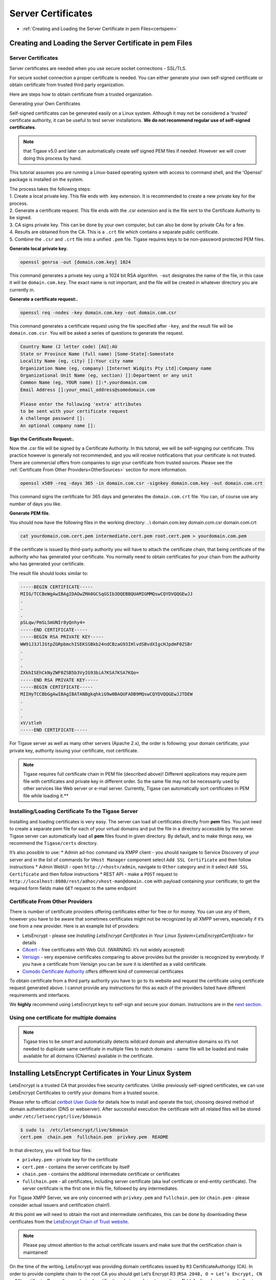 Server Certificates
---------------------

-  :ref:`Creating and Loading the Server Certificate in pem Files<certspem>`

.. _certspem:

Creating and Loading the Server Certificate in pem Files
^^^^^^^^^^^^^^^^^^^^^^^^^^^^^^^^^^^^^^^^^^^^^^^^^^^^^^^^^^

Server Certificates
~~~~~~~~~~~~~~~~~~~~~

Server certificates are needed when you use secure socket connections - SSL/TLS.

For secure socket connection a proper certificate is needed. You can either generate your own self-signed certificate or obtain certificate from trusted third party organization.

Here are steps how to obtain certificate from a trusted organization.

Generating your Own Certificates

Self-signed certificates can be generated easily on a Linux system. Although it may not be considered a 'trusted' certificate authority, it can be useful to test server installations. **We do not recommend regular use of self-signed certificates**.

.. Note:: 

   that Tigase v5.0 and later can automatically create self signed PEM files if needed. However we will cover doing this process by hand.

This tutorial assumes you are running a Linux-based operating system with access to command shell, and the 'Openssl' package is installed on the system.

| The process takes the following steps:
| 1. Create a local private key. This file ends with .key extension. It is recommended to create a new private key for the process.
| 2. Generate a certificate request. This file ends with the .csr extension and is the file sent to the Certificate Authority to be signed.
| 3. CA signs private key. This can be done by your own computer, but can also be done by private CAs for a fee.
| 4. Results are obtained from the CA. This is a ``.crt`` file which contains a separate public certificate.
| 5. Combine the ``.csr`` and ``.crt`` file into a unified ``.pem`` file. Tigase requires keys to be non-password protected PEM files.

**Generate local private key.**

.. code:: sh

   openssl genrsa -out [domain.com.key] 1024

This command generates a private key using a 1024 bit RSA algorithm. ``-out`` designates the name of the file, in this case it will be ``domain.com.key``. The exact name is not important, and the file will be created in whatever directory you are currently in.

**Generate a certificate request:.**

.. code:: sh

   openssl req -nodes -key domain.com.key -out domain.com.csr

This command generates a certificate request using the file specified after ``-key``, and the result file will be ``domain.com.csr``. You will be asked a series of questions to generate the request.

.. code:: sh

   Country Name (2 letter code) [AU]:AU
   State or Province Name (full name) [Some-State]:Somestate
   Locality Name (eg, city) []:Your city name
   Organization Name (eg, company) [Internet Widgits Pty Ltd]:Company name
   Organizational Unit Name (eg, section) []:Department or any unit
   Common Name (eg, YOUR name) []:*.yourdomain.com
   Email Address []:your_email_address@somedomain.com

   Please enter the following 'extra' attributes
   to be sent with your certificate request
   A challenge password []:
   An optional company name []:

**Sign the Certificate Request:.**

Now the .csr file will be signed by a Certificate Authority. In this tutorial, we will be self-signging our certificate. This practice however is generally not recommended, and you will receive notifications that your certificate is not trusted. There are commercial offers from companies to sign your certificate from trusted sources. Please see the :ref:`Certificate From Other Providers<OtherSources>` section for more information.

.. code:: bash

   openssl x509 -req -days 365 -in domain.com.csr -signkey domain.com.key -out domain.com.crt

This command signs the certificate for 365 days and generates the ``domain.com.crt`` file. You can, of course use any number of days you like.

**Generate PEM file.**

You should now have the following files in the working directory: ..\\ domain.com.key domain.com.csr domain.com.crt

.. code:: sh

   cat yourdomain.com.cert.pem intermediate.cert.pem root.cert.pem > yourdomain.com.pem

If the certificate is issued by third-party authority you will have to attach the certificate chain, that being certificate of the authority who has generated your certificate. You normally need to obtain certificates for your chain from the authority who has generated your certificate.

The result file should looks similar to:

.. code:: sh

   -----BEGIN CERTIFICATE-----
   MIIG/TCCBeWgAwIBAgIDAOwZMA0GCSqGSIb3DQEBBQUAMIGMMQswCQYDVQQGEwJJ
   .
   .
   .
   pSLqw/PmSLSmUNIr8yQnhy4=
   -----END CERTIFICATE-----
   -----BEGIN RSA PRIVATE KEY-----
   WW91J3JlIGtpZGRpbmchISEKSSBkb24ndCBzaG93IHlvdSBvdXIgcHJpdmF0ZSBr
   .
   .
   .
   ZXkhISEhCkNyZWF0ZSB5b3VyIG93biA7KSA7KSA7KQo=
   -----END RSA PRIVATE KEY-----
   -----BEGIN CERTIFICATE-----
   MIIHyTCCBbGgAwIBAgIBATANBgkqhkiG9w0BAQUFADB9MQswCQYDVQQGEwJJTDEW
   .
   .
   .
   xV/stleh
   -----END CERTIFICATE-----

For Tigase server as well as many other servers (Apache 2.x), the order is following; your domain certificate, your private key, authority issuing your certificate, root certificate.

.. NOTE::

   Tigase requires full certificate chain in PEM file (described above)! Different applications may require pem file with certificates and private key in different order. So the same file may not be necessarily used by other services like Web server or e-mail server. Currently, Tigase can automatically sort certificates in PEM file while loading it.**

Installing/Loading Certificate To the Tigase Server
~~~~~~~~~~~~~~~~~~~~~~~~~~~~~~~~~~~~~~~~~~~~~~~~~~~~~~~~~~~~~~~

Installing and loading certificates is very easy. The server can load all certificates directly from **pem** files. You just need to create a separate pem file for each of your virtual domains and put the file in a directory accessible by the server. Tigase server can automatically load all **pem** files found in given directory. By default, and to make things easy, we recommend the ``Tigase/certs`` directory.

It’s also possible to use: \* Admin ad-hoc command via XMPP client - you should navigate to Service Discovery of your server and in the list of commands for ``VHost Manager`` component select ``Add SSL Certificate`` and then follow instructions \* Admin WebUI - open ``http://<host>/admin``, navigate to ``Other`` category and in it select ``Add SSL Certificate`` and then follow instructions \* REST API - make a ``POST`` request to ``http://localhost:8080/rest/adhoc/vhost-man@domain.com`` with payload containing your certificate; to get the required form fields make ``GET`` request to the same endpoint

.. _OtherSources:

Certificate From Other Providers
~~~~~~~~~~~~~~~~~~~~~~~~~~~~~~~~~~~~~~~~~~

There is number of certificate providers offering certificates either for free or for money. You can use any of them, however you have to be aware that sometimes certificates might not be recognized by all XMPP servers, especially if it’s one from a new provider. Here is an example list of providers:

-  LetsEncrypt - please see `Installing LetsEncrypt Certificates in Your Linux System<LetsEncryptCertificate>` for details

-  `CAcert <https://www.cacert.org/>`__ - free certificates with Web GUI. (WARNING: it’s not widely accepted)

-  `Verisign <https://www.verisign.com/>`__ - very expensive certificates comparing to above provides but the provider is recognized by everybody. If you have a certificate from Verisign you can be sure it is identified as a valid certificate.

-  `Comodo Certificate Authority <http://www.comodo.com/business-security/digital-certificates/ssl-certificates.php>`__ offers different kind of commercial certificates

To obtain certificate from a third party authority you have to go to its website and request the certificate using certificate request generated above. I cannot provide any instructions for this as each of the providers listed have different requirements and interfaces.

We **highly** recommend using LetsEncrypt keys to self-sign and secure your domain. Instructions are in the `next section <#LetsEncryptCertificate>`__.

Using one certificate for multiple domains
~~~~~~~~~~~~~~~~~~~~~~~~~~~~~~~~~~~~~~~~~~~~~~~~~~~~~~~~~~~~~~~

.. Note::

   Tigase tries to be *smart* and automatically detects wildcard domain and alternative domains so it’s not needed to duplicate same certificate in multiple files to match domains - same file will be loaded and make available for all domains (CNames) available in the certificate.

.. _LetsEncryptCertificate:

Installing LetsEncrypt Certificates in Your Linux System
^^^^^^^^^^^^^^^^^^^^^^^^^^^^^^^^^^^^^^^^^^^^^^^^^^^^^^^^^^^^^

LetsEncrypt is a trusted CA that provides free security certificates. Unlike previously self-signed certificates, we can use LetsEncrypt Certificates to certify your domains from a trusted source.

Please refer to official `certbot User Guide <https://certbot.eff.org/docs/using.html>`__ for details how to install and operate the tool, choosing desired method of domain authentication (DNS or webserver). After successful execution the certificate with all related files will be stored under ``/etc/letsencrypt/live/$domain``

.. code:: bash

   $ sudo ls  /etc/letsencrypt/live/$domain
   cert.pem  chain.pem  fullchain.pem  privkey.pem  README

In that directory, you will find four files:

-  ``privkey.pem`` - private key for the certificate

-  ``cert.pem`` - contains the server certificate by itself

-  ``chain.pem`` - contains the additional intermediate certificate or certificates

-  ``fullchain.pem`` - all certificates, including server certificate (aka leaf certificate or end-entity certificate). The server certificate is the first one in this file, followed by any intermediates.

For Tigase XMPP Server, we are only concerned with ``privkey.pem`` and ``fullchain.pem`` (or ``chain.pem`` - please consider actual issuers and certification chain!).

At this point we will need to obtain the root and intermediate certificates, this can be done by downloading these certificates from the `LetsEncrypt Chain of Trust website <https://letsencrypt.org/certificates/>`__.

.. Note::

   Please pay utmost attention to the actual certificate issuers and make sure that the certification chain is maintained!

On the time of the writing, LetsEncrypt was providing domain certificates issued by ``R3`` CertificateAuthorigy (CA). In order to provide complete chain to the root CA you should get Let’s Encrypt R3 (``RSA 2048, O = Let’s Encrypt, CN = R3``) certificate. Depending on desired certification chain you have two options: 1) (default and recommended) using own LetsEncrypt CA: a) ``R3`` certificate signed by ISRG Root X1: https://letsencrypt.org/certs/lets-encrypt-r3.pem b) ``ISRG Root X1`` root certificate: https://letsencrypt.org/certs/isrgrootx1.pem 2) (legacy, option more compatible with old systems): cross-signed certificate by IdenTrust: a) ``R3`` certificate cross-signed by IdenTrust: https://letsencrypt.org/certs/lets-encrypt-r3-cross-signed.pem b) ``TrustID X3 Root`` from IdenTrust: https://letsencrypt.org/certs/trustid-x3-root.pem.txt

Considering first (recommended) option, you may obtain them using wget:

.. code:: bash

   wget https://letsencrypt.org/certs/isrgrootx1.pem
   wget https://letsencrypt.org/certs/lets-encrypt-r3.pem

These are the root certificate, and the intermediate certificate signed by root certificate.

.. Note::

   IdenTrust cross-signed certificate will not function properly in the future!

Take the contents of your ``privkey.pem``, certificate, and combine them with the contents of ``isrgrootx1.pem`` and ``lets-encrypt-r3.pem`` into a single pem certificate.

Depending on your configuration you either need to name the file after your domain such as ``mydomain.com.pem`` and place it under ``certs/`` subdirectory of Tigase XMPP Server installation or update it using admin ad-hoc (see :ref:`Storing and managing certificates<certificateStorage>`)

If you moved all certs to a single directory, you may combine them using the following command under \*nix operating systems:.

.. code:: bash

   cat ./cert.pem ./privkey.pem ./lets-encrypt-r3.pem ./isrgrootx1.pem > mydomain.com.pem


.. Note::

   If you are using ``isrgrootx1`` root make sure you use ``cert.pem`` file instead of ``fullchain.pem``, which uses different intermediate certificate ( `Let’s Encrypt Authority X3 (IdenTrust cross-signed) <https://letsencrypt.org/certs/lets-encrypt-x3-cross-signed.pem.txt>`__ ) and you will have to use `DST Root CA X3 <https://letsencrypt.org/certs/trustid-x3-root.pem.txt>`__ certificate!

Your certificate should look something like this:

.. code:: certificate

   -----BEGIN PRIVATE KEY-----
   MIIEvgIBADANBgkqhkiG9w0BAQEFAASCBKgwggSkAgEAAoIBAQDAUAqqKu7Z4odo
   ...
   og89F9AbWr1mNmyRoScyqMXo
   -----END PRIVATE KEY-----
   -----BEGIN CERTIFICATE-----
   cmNoIEdyb3VwMRUwEwYDVQQDEwxJU1JHIFJvb3QgWDEwHhcNMTUwNjA0MTEwNDM4
   ...
   TzELMAkGA1UEBhMCVVMxKTAnBgNVBAoTIEludGVybmV0IFNlY3VyaXR5IFJlc2Vh
   -----END CERTIFICATE-----
   -----BEGIN CERTIFICATE-----
   FhpodHRwOi8vY3BzLmxldHNlbmNyeXB0Lm9yZzCBqwYIKwYBBQUHAgIwgZ4MgZtU
   ...
   bmcgUGFydGllcyBhbmQgb25seSBpbiBhY2NvcmRhbmNlIHdpdGggdGhlIENlcnRp
   -----END CERTIFICATE-----

.. Warning::

    LetsEncrypt certificates expire 90 days from issue and need to be renewed in order for them to remain valid!

You can check your certificate with utility class:

::

   java -cp <path_to_tigase-server_installation>/jars/tigase-utils.jar tigase.cert.CertificateUtil -lc mydomain.com.pem -simple

Let’s encrypt and DNS verification
~~~~~~~~~~~~~~~~~~~~~~~~~~~~~~~~~~~~~

The only way to obtain wildcard (``*.domain.com``) certificate is via DNS verification. Certbot support a number of DNS operators - you can check if your DNS provider is listed by executing ``$ certbot plugins``

AWS Route53

If you want to use it with Amazon Cloud you should install plugin for AWS:

::

   pip install certbot-dns-route53

.. Note::

   If you are using certbot under macOS and you installed it via brew then you should use: ``$( brew --prefix certbot )/libexec/bin/pip install certbot-dns-route53``

You should store your credentials in ``~/.aws/credentials`` (you may want to create dedicated policy for updating DNS as described in `plugin’s documentation <https://certbot-dns-route53.readthedocs.io/en/stable/>`__:

.. code:: bash

   [default]
   aws_access_key_id = <key_id>
   aws_secret_access_key = <key>

And afterward you should execute ``certbot`` with ``--dns-route53`` parameter

Certbot update hook and Tigase API
~~~~~~~~~~~~~~~~~~~~~~~~~~~~~~~~~~~~~

For greater automation it’s possible to automate updating certificate obtained with ``certbot`` in Tigase XMPP Server. You should use following deploy hook - either add it to ``/etc/letsencrypt/renewal-hooks/deploy/`` or use it directly in ``certboot`` commandline with ``--deploy-hook`` parameter (in the latter case, it will be added to particular domain configuration so it’s not necessary to specify UPDATE_DOMAINS).

.. Note::

   Please adjust account credentials used for deployment (``USER``, ``PASS``, ``DOMAIN``) as well as paths to Let’s Encrypt certificates (*ISRG Root X1* named ``isrgrootx1.pem`` and *Let’s Encrypt Authority X3* named ``letsencryptauthorityx3.pem``)

.. code:: bash

   #!/bin/bash

   set -e

   ## Configuration START

   USER="admin_username"
   PASS="admin_password"
   DOMAIN="my_domain.tld"
   HOST=${DOMAIN}
   #UPDATE_DOMAINS=(${DOMAIN})
   # PORT=":8080"
   # APIKEY="?api-key=mySecretKey"
   LE_CERTS_PATH="/path/to/letsencrypt/CA/certificates/"

   ## Configuration END

   fail_count=0

   for domain in ${RENEWED_DOMAINS[@]}; do
       if [[ $domain == "*."* ]]; then
           CERT_DOMAIN=${domain#*\*.}
       else
           CERT_DOMAIN=${domain}
       fi

       if [[ ! -z "${UPDATE_DOMAINS}" ]] ; then
           match=0
           for dn in "${UPDATE_DOMAINS[@]}"; do
               if [[ $dn = "$CERT_DOMAIN" ]]; then
                   match=1
                   break
               fi
           done
           if [[ $match = 0 ]]; then
               echo "Skipping updating ${domain} because it's not in the list of supported domains: ${UPDATE_DOMAINS[@]}"
               continue
           fi
       fi

       CERT=`cat "$RENEWED_LINEAGE/cert.pem" "$RENEWED_LINEAGE/privkey.pem" ${LE_CERTS_PATH}/isrgrootx1.pem ${LE_CERTS_PATH}/letsencryptauthorityx3.pem`

       REQUEST="
       <command>
         <node>ssl-certificate-add</node>
         <fields>
           <item>
             <var>Certificate in PEM format</var>
             <value>${CERT}</value>
           </item>
           <item>
             <var>command-marker</var>
             <value>command-marker</value>
           </item>
           <item>
             <var>VHost</var>
             <value>${CERT_DOMAIN}</value>
           </item>
           <item>
             <var>Save to disk</var>
             <value>true</value>
           </item>
         </fields>
       </command>"

       response=`curl -s -L -H "Content-Type: text/xml" -X POST  http://${USER}%40${DOMAIN}:${PASS}@${HOST}${PORT}/rest/adhoc/vhost-man@${DOMAIN}${APIKEY} -d "${REQUEST}"`

       if [[ ! ${response} = *"loaded successfully"* ]] ; then
           echo -e "Server returned error while updating   ${domain}   certificate:\n ${response}"
           fail_count=$((${fail_count}+1))
       else
           echo "Correctly updated ${domain} certificate"
       fi
   done

   exit ${fail_count}

.. Note::

   If you are not using wildcard certificate when you have to provide certificate for main domain as well as certificates for subdomains that mach all components that you want to expose (muc, pubsub, push, etc…)

.. _certificateStorage:

Storing and managing certificates
^^^^^^^^^^^^^^^^^^^^^^^^^^^^^^^^^^^^^^

Filesystem
~~~~~~~~~~~~~~

By default Tigase loads and stores certificates in ``certs/`` subdirectory. Each *domain* certificate should be stored in a file which filename consists of domain name and ``.pem`` extension, i.e. ``<domain>.pem``. For example for domain tigase.net it would be ``certs/tigase.net.pem``.

.. Note::

   Tigase tries to be *smart* and automatically detects wildcard domain and alternative domains so it’s not needed to duplicate same certificate in multiple files to match domains.

Database repository
~~~~~~~~~~~~~~~~~~~~~~~~~~~~

Alternatively it’s possible to use database as a storage for the certificates. Upon enabling it certificates won’t be read nor stored to the filesystem. You can enable it by adding ``repository () {}`` bean to ``'certificate-container' () {}`` in your TDSL configuration file:

::

   'certificate-container' () {
       repository () {}
   }

If you are using database repository then you manage/update certificates using either ad-hoc command ``Add SSL certificate`` from *VHost Manager* or via HTTP REST API.